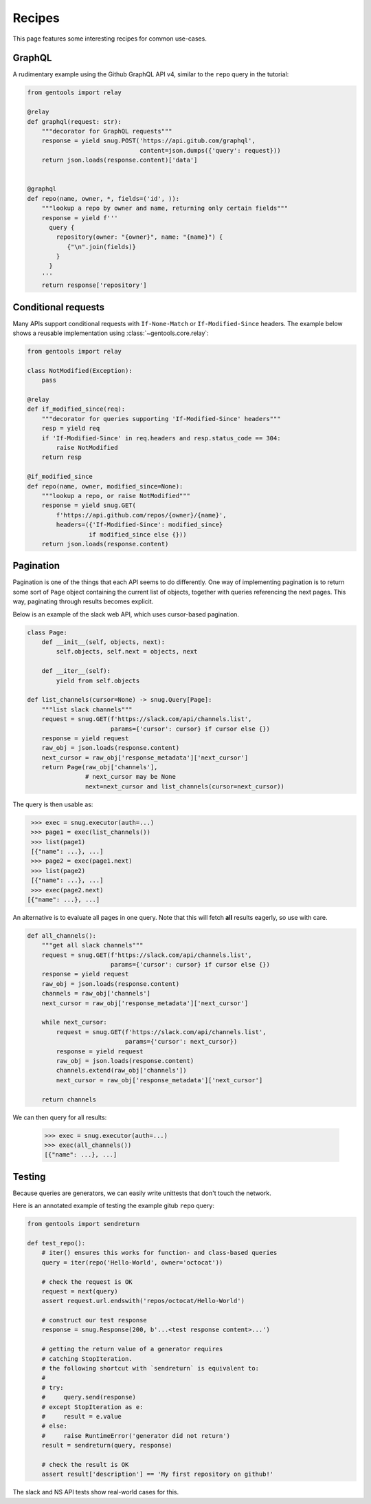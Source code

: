 Recipes
=======

This page features some interesting recipes for common use-cases.


GraphQL
-------

A rudimentary example using the Github GraphQL API v4,
similar to the ``repo`` query in the tutorial:

.. code-block:: python

  from gentools import relay

  @relay
  def graphql(request: str):
      """decorator for GraphQL requests"""
      response = yield snug.POST('https://api.gitub.com/graphql',
                                 content=json.dumps({'query': request}))
      return json.loads(response.content)['data']


  @graphql
  def repo(name, owner, *, fields=('id', )):
      """lookup a repo by owner and name, returning only certain fields"""
      response = yield f'''
        query {
          repository(owner: "{owner}", name: "{name}") {
             {"\n".join(fields)}
          }
        }
      '''
      return response['repository']

Conditional requests
--------------------

Many APIs support conditional requests with ``If-None-Match``
or ``If-Modified-Since`` headers.
The example below shows a reusable implementation using
:class:`~gentools.core.relay`:

.. code-block:: python

  from gentools import relay

  class NotModified(Exception):
      pass

  @relay
  def if_modified_since(req):
      """decorator for queries supporting 'If-Modified-Since' headers"""
      resp = yield req
      if 'If-Modified-Since' in req.headers and resp.status_code == 304:
          raise NotModified
      return resp

  @if_modified_since
  def repo(name, owner, modified_since=None):
      """lookup a repo, or raise NotModified"""
      response = yield snug.GET(
          f'https://api.github.com/repos/{owner}/{name}',
          headers=({'If-Modified-Since': modified_since}
                   if modified_since else {}))
      return json.loads(response.content)

Pagination
----------

Pagination is one of the things that each API seems to do differently.
One way of implementing pagination is to return some sort
of ``Page`` object containing the current list of objects,
together with queries referencing the next pages.
This way, paginating through results becomes explicit.

Below is an example of the slack web API,
which uses cursor-based pagination.

.. code-block:: python3

   class Page:
       def __init__(self, objects, next):
           self.objects, self.next = objects, next

       def __iter__(self):
           yield from self.objects

   def list_channels(cursor=None) -> snug.Query[Page]:
       """list slack channels"""
       request = snug.GET(f'https://slack.com/api/channels.list',
                          params={'cursor': cursor} if cursor else {})
       response = yield request
       raw_obj = json.loads(response.content)
       next_cursor = raw_obj['response_metadata']['next_cursor']
       return Page(raw_obj['channels'],
                   # next_cursor may be None
                   next=next_cursor and list_channels(cursor=next_cursor))

The query is then usable as:

.. code-block:: python3

   >>> exec = snug.executor(auth=...)
   >>> page1 = exec(list_channels())
   >>> list(page1)
   [{"name": ...}, ...]
   >>> page2 = exec(page1.next)
   >>> list(page2)
   [{"name": ...}, ...]
   >>> exec(page2.next)
  [{"name": ...}, ...]

An alternative is to evaluate all pages in one query.
Note that this will fetch **all** results eagerly, so use with care.

.. code-block:: python3

   def all_channels():
       """get all slack channels"""
       request = snug.GET(f'https://slack.com/api/channels.list',
                          params={'cursor': cursor} if cursor else {})
       response = yield request
       raw_obj = json.loads(response.content)
       channels = raw_obj['channels']
       next_cursor = raw_obj['response_metadata']['next_cursor']

       while next_cursor:
           request = snug.GET(f'https://slack.com/api/channels.list',
                              params={'cursor': next_cursor})
           response = yield request
           raw_obj = json.loads(response.content)
           channels.extend(raw_obj['channels'])
           next_cursor = raw_obj['response_metadata']['next_cursor']

       return channels

We can then query for all results:

   >>> exec = snug.executor(auth=...)
   >>> exec(all_channels())
   [{"name": ...}, ...]


Testing
-------

Because queries are generators, we can easily write unittests
that don't touch the network.

Here is an annotated example of testing the example gitub ``repo`` query:

.. code-block:: python3

   from gentools import sendreturn

   def test_repo():
       # iter() ensures this works for function- and class-based queries
       query = iter(repo('Hello-World', owner='octocat'))

       # check the request is OK
       request = next(query)
       assert request.url.endswith('repos/octocat/Hello-World')

       # construct our test response
       response = snug.Response(200, b'...<test response content>...')

       # getting the return value of a generator requires
       # catching StopIteration.
       # the following shortcut with `sendreturn` is equivalent to:
       #
       # try:
       #     query.send(response)
       # except StopIteration as e:
       #     result = e.value
       # else:
       #     raise RuntimeError('generator did not return')
       result = sendreturn(query, response)

       # check the result is OK
       assert result['description'] == 'My first repository on github!'

The slack and NS API tests show real-world cases for this.
